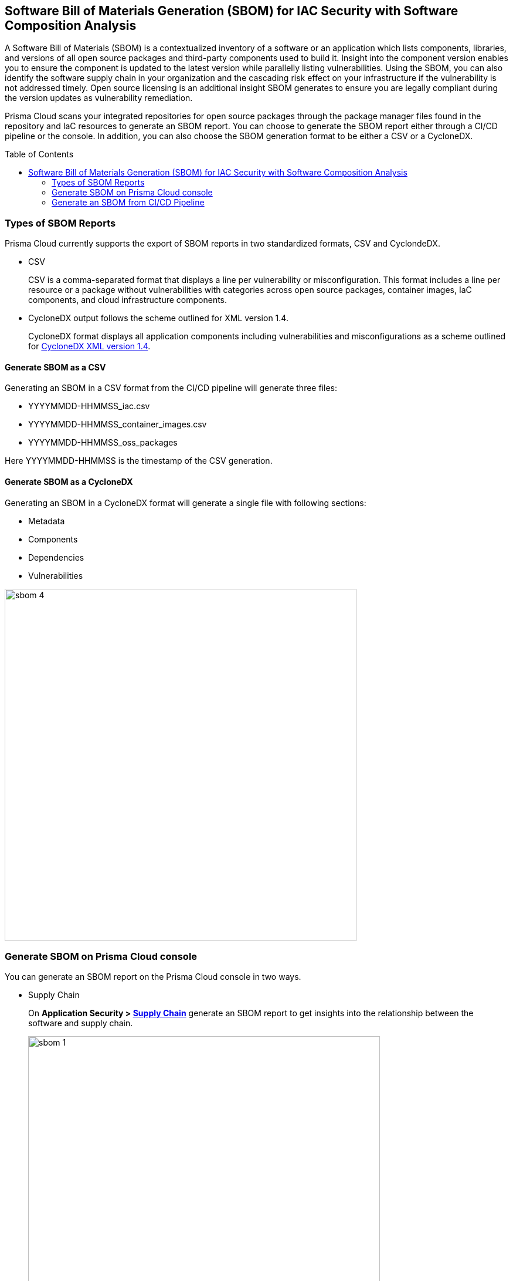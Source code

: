 :toc: macro
== Software Bill of Materials Generation (SBOM) for IAC Security with Software Composition Analysis

A Software Bill of Materials (SBOM) is a contextualized inventory of a software or an application which lists components, libraries, and versions of all open source packages and third-party components used to build it. Insight into the component version enables you to ensure the component is updated to the latest version while parallelly listing vulnerabilities. Using the SBOM, you can also identify the software supply chain in your organization and the cascading risk effect on your infrastructure if the vulnerability is not addressed timely. Open source licensing is an additional insight SBOM generates to ensure you are legally compliant during the version updates as vulnerability remediation.

Prisma Cloud scans your integrated repositories for open source packages through the package manager files found in the repository and IaC resources to generate an SBOM report. You can choose to generate the SBOM report either through a CI/CD pipeline or the console. In addition, you can also choose the SBOM generation format to be either a CSV or a CycloneDX. 


toc::[]

=== Types of SBOM Reports

Prisma Cloud currently supports the export of SBOM reports in two standardized formats, CSV and CyclondeDX.

* CSV
+
CSV is a comma-separated format that displays a line per vulnerability or misconfiguration. This format includes a line per resource or a package without vulnerabilities with categories across open source packages, container images, IaC components, and cloud infrastructure components.

* CycloneDX output follows the scheme outlined for XML version 1.4.
+
CycloneDX format displays all application components including vulnerabilities and misconfigurations as a scheme outlined for https://cyclonedx.org/docs/1.4/xml/[CycloneDX XML version 1.4].

==== Generate SBOM as a CSV

Generating an SBOM in a CSV format from the CI/CD pipeline will generate three files:

* YYYYMMDD-HHMMSS_iac.csv
* YYYYMMDD-HHMMSS_container_images.csv
* YYYYMMDD-HHMMSS_oss_packages

Here YYYYMMDD-HHMMSS is the timestamp of the CSV generation. 

==== Generate SBOM as a CycloneDX

Generating an SBOM in a CycloneDX format will generate a single file with following sections:

* Metadata
* Components
* Dependencies
* Vulnerabilities

image::sbom-4.png[width=600]


[.task]

=== Generate SBOM on Prisma Cloud console

You can generate an SBOM report on the Prisma Cloud console in two ways.

* Supply Chain
+
On *Application Security > https://docs.paloaltonetworks.com/prisma/prisma-cloud/prisma-cloud-admin-code-security/scan-monitor/supply-chain-security[Supply Chain]* generate an SBOM report to get insights into the relationship between the software and supply chain.
+
image::sbom-1.png[width=600]

* Development Pipelines
+
On *Application Security > https://docs.paloaltonetworks.com/prisma/prisma-cloud/prisma-cloud-admin-code-security/scan-monitor/development-pipelines[Development Pipelines]* generate SBOM to get insights into the open source packages used during the build, and the cascading risk affects that may be on runtime packages.
+
image::sbom-2.png[width=600]


[.procedure]


. Select a repository to generate a report.

. Select *Output*.
+
You can choose between CSV or CycloneDX.

. Select *Materials*. 
+
You can choose the type of resources to include in the SBOM.
+
* *All*: This generates three different files for each resource type. If there are no resource types available then a blank file is generated.
* *Open-source packages*: This includes the scan results from scans of open source dependencies.
* *Infrastructure as Code* : This includes scan results from IaC repositories.
* *Images*: This includes packages in images built or referenced in the repository.
+
image::sbom-3.png[width=600]

. Select *Download*.

[.task]

=== Generate an SBOM from CI/CD Pipeline

Generate an SBOM report from your CI/CD pipeline by adding a CLI command. 

[.procedure]

. Access your terminal. 

. Access the `checkov` command line in a specific directory or file. For example, `checkov -d . --bc-api-key PRISMA_ACCESS_KEY::PRISMA_SECRET_KEY` 

. Add the format output syntax to the `checkov` line. 
+
For example, add `-o cyclonedx` to generate a CycloneDX XML SBOM, `-o cyclonedx_json` to generate a CycloneDX JSON SBOM, `-o spdx --output-file-path results.spdx,` to generate a SPDX SBOM and add `-o csv` to generate a CSV SBOM.
+
The command to generate a CycloneDX SBOM is for example: 
+
`checkov -d . --bc-api-key PRISMA_ACCESS_KEY::PRISMA_SECRET_KEY -o cyclonedx`

